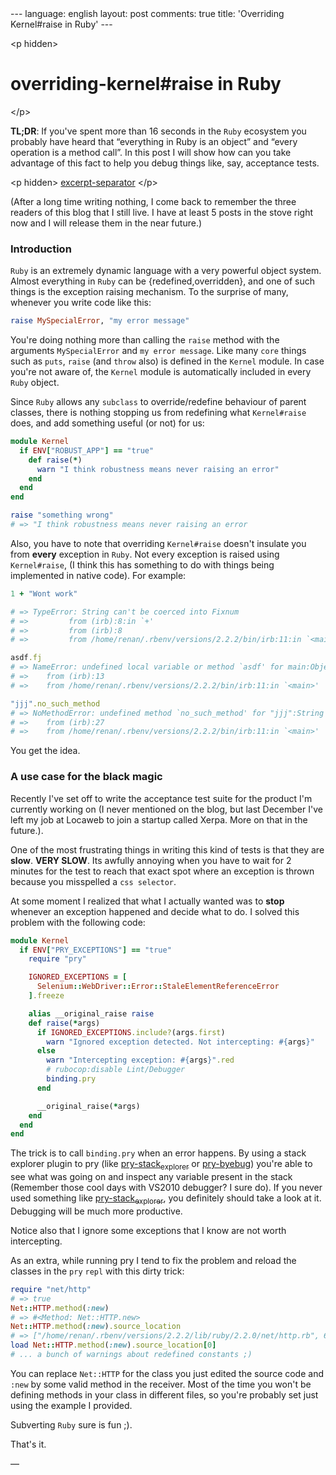 #+OPTIONS: -*- eval: (org-jekyll-mode); -*-
#+AUTHOR: Renan Ranelli (renanranelli@gmail.com)
#+OPTIONS: toc:nil n:3
#+STARTUP: oddeven
#+STARTUP: hidestars
#+BEGIN_HTML
---
language: english
layout: post
comments: true
title: 'Overriding Kernel#raise in Ruby'
---
#+END_HTML

<p hidden>
* overriding-kernel#raise in Ruby
</p>

  *TL;DR*: If you've spent more than 16 seconds in the =Ruby= ecosystem you
  probably have heard that “everything in Ruby is an object” and “every
  operation is a method call”. In this post I will show how can you take
  advantage of this fact to help you debug things like, say, acceptance tests.

  <p hidden> _excerpt-separator_ </p>

  (After a long time writing nothing, I come back to remember the three readers
  of this blog that I still live. I have at least 5 posts in the stove right now
  and I will release them in the near future.)

*** Introduction

    =Ruby= is an extremely dynamic language with a very powerful object system.
    Almost everything in =Ruby= can be {redefined,overridden}, and one of such
    things is the exception raising mechanism. To the surprise of many, whenever
    you write code like this:

  #+begin_src ruby
raise MySpecialError, "my error message"
  #+end_src

    You're doing nothing more than calling the =raise= method with the arguments
    =MySpecialError= and =my error message=. Like many =core= things such as
    =puts=, =raise= (and =throw= also) is defined in the =Kernel= module. In case
    you're not aware of, the =Kernel= module is automatically included in every
    =Ruby= object.

    Since =Ruby= allows any =subclass= to override/redefine behaviour of parent
    classes, there is nothing stopping us from redefining what =Kernel#raise=
    does, and add something useful (or not) for us:

#+begin_src ruby
module Kernel
  if ENV["ROBUST_APP"] == "true"
    def raise(*)
      warn "I think robustness means never raising an error"
    end
  end
end

raise "something wrong"
# => "I think robustness means never raising an error
#+end_src

    Also, you have to note that overriding =Kernel#raise= doesn't insulate you
    from *every* exception in =Ruby=. Not every exception is raised using
    =Kernel#raise=, (I think this has something to do with things being
    implemented in native code). For example:

#+begin_src ruby
1 + "Wont work"

# => TypeError: String can't be coerced into Fixnum
# =>         from (irb):8:in `+'
# =>         from (irb):8
# =>         from /home/renan/.rbenv/versions/2.2.2/bin/irb:11:in `<main>'

asdf.fj
# => NameError: undefined local variable or method `asdf' for main:Object
# => 	from (irb):13
# => 	from /home/renan/.rbenv/versions/2.2.2/bin/irb:11:in `<main>'

"jjj".no_such_method
# => NoMethodError: undefined method `no_such_method' for "jjj":String
# => 	from (irb):27
# => 	from /home/renan/.rbenv/versions/2.2.2/bin/irb:11:in `<main>'
#+end_src

    You get the idea.

*** A use case for the black magic

    Recently I've set off to write the acceptance test suite for the product I'm
    currently working on (I never mentioned on the blog, but last December I've
    left my job at Locaweb to join a startup called Xerpa. More on that in the
    future.).

    One of the most frustrating things in writing this kind of tests is that
    they are *slow*. *VERY SLOW*. Its awfully annoying when you have to wait for
    2 minutes for the test to reach that exact spot where an exception is thrown
    because you misspelled a =css selector=.

    At some moment I realized that what I actually wanted was to *stop* whenever
    an exception happened and decide what to do. I solved this problem with the
    following code:

#+begin_src ruby
module Kernel
  if ENV["PRY_EXCEPTIONS"] == "true"
    require "pry"

    IGNORED_EXCEPTIONS = [
      Selenium::WebDriver::Error::StaleElementReferenceError
    ].freeze

    alias __original_raise raise
    def raise(*args)
      if IGNORED_EXCEPTIONS.include?(args.first)
        warn "Ignored exception detected. Not intercepting: #{args}"
      else
        warn "Intercepting exception: #{args}".red
        # rubocop:disable Lint/Debugger
        binding.pry
      end

      __original_raise(*args)
    end
  end
end
#+end_src

    The trick is to call =binding.pry= when an error happens. By using a stack
    explorer plugin to pry (like [[https://github.com/pry/pry-stack_explorer][pry-stack_explorer]] or [[https://github.com/deivid-rodriguez/pry-byebug][pry-byebug]]) you're able
    to see what was going on and inspect any variable present in the stack
    (Remember those cool days with VS2010 debugger? I sure do). If you never
    used something like [[https://github.com/pry/pry-stack_explorer][pry-stack_explorer]], you definitely should take a look at
    it. Debugging will be much more productive.

    Notice also that I ignore some exceptions that I know are not worth
    intercepting.

    As an extra, while running pry I tend to fix the problem and reload the
    classes in the =pry= =repl= with this dirty trick:

    #+begin_src ruby
require "net/http"
# => true
Net::HTTP.method(:new)
# => #<Method: Net::HTTP.new>
Net::HTTP.method(:new).source_location
# => ["/home/renan/.rbenv/versions/2.2.2/lib/ruby/2.2.0/net/http.rb", 609]
load Net::HTTP.method(:new).source_location[0]
# ... a bunch of warnings about redefined constants ;)
    #+end_src

    You can replace =Net::HTTP= for the class you just edited the source code
    and =:new= by some valid method in the receiver. Most of the time you won't
    be defining methods in your class in different files, so you're probably set
    just using the example I provided.

    Subverting =Ruby= sure is fun ;).

    That's it.

    ---
